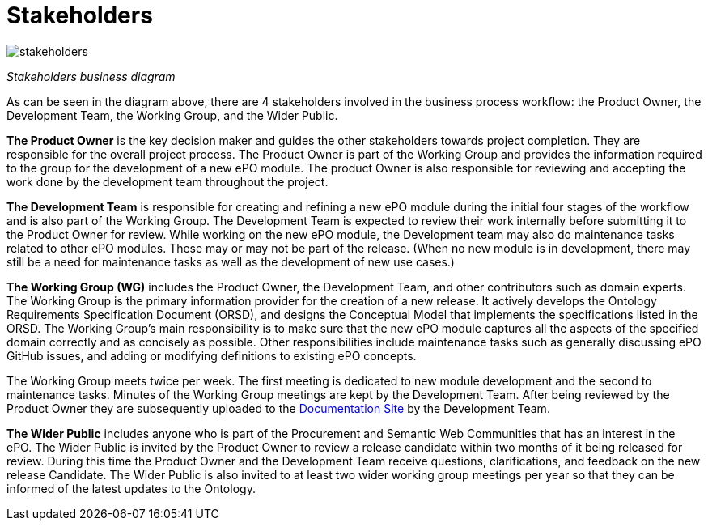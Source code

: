 = Stakeholders

image::stakeholders.bmp[]
_Stakeholders business diagram_


As can be seen in the diagram above, there are 4 stakeholders involved in the business process workflow: the Product Owner, the Development Team, the Working Group, and the Wider Public.

*The Product Owner* is the key decision maker and guides the other stakeholders towards project completion. They are responsible for the overall project process. The Product Owner is part of the Working Group and provides the information required to the group for the development of a new ePO module. The product Owner is also responsible for reviewing and accepting the work done by the development team throughout the project.

*The Development Team* is responsible for creating and refining a new ePO module during the initial four stages of the workflow and is also part of the Working Group. The Development Team is expected to  review their work internally before submitting it to the Product Owner for review. While working on the new ePO module, the Development team may also do maintenance tasks related to other ePO modules. These may or may not be part of the release.
(When no new module is in development, there may still be a need for maintenance tasks as well as the development of new use cases.)

*The Working Group (WG)* includes the Product Owner, the Development Team, and other contributors such as domain experts. The Working Group is the primary information provider for the creation of a new release. It actively develops the Ontology Requirements Specification Document (ORSD), and designs the Conceptual Model that implements the specifications listed in the ORSD. The Working Group’s main responsibility is to make sure that the new ePO module captures all the aspects of the specified domain correctly and as concisely as possible. Other responsibilities include maintenance tasks such as generally discussing ePO GitHub issues, and adding or modifying definitions to existing ePO concepts. 

The Working Group meets twice per week. The first meeting is dedicated to new module development and the second to maintenance tasks. Minutes of the Working Group meetings are kept by the Development Team. After being reviewed by the Product Owner they are subsequently uploaded to the https://docs.ted.europa.eu/epo-wgm/indiv.html[Documentation Site] by the Development Team.

*The Wider Public* includes anyone who is part of the Procurement and Semantic Web Communities that has an interest in the ePO. The Wider Public is invited by the Product Owner to review a release candidate within two months of it being released for review. During this time the Product Owner and the Development Team receive questions, clarifications, and feedback on the new release Candidate. The Wider Public is also invited to at least two wider working group meetings per year so that they can be informed of the latest updates to the Ontology.
